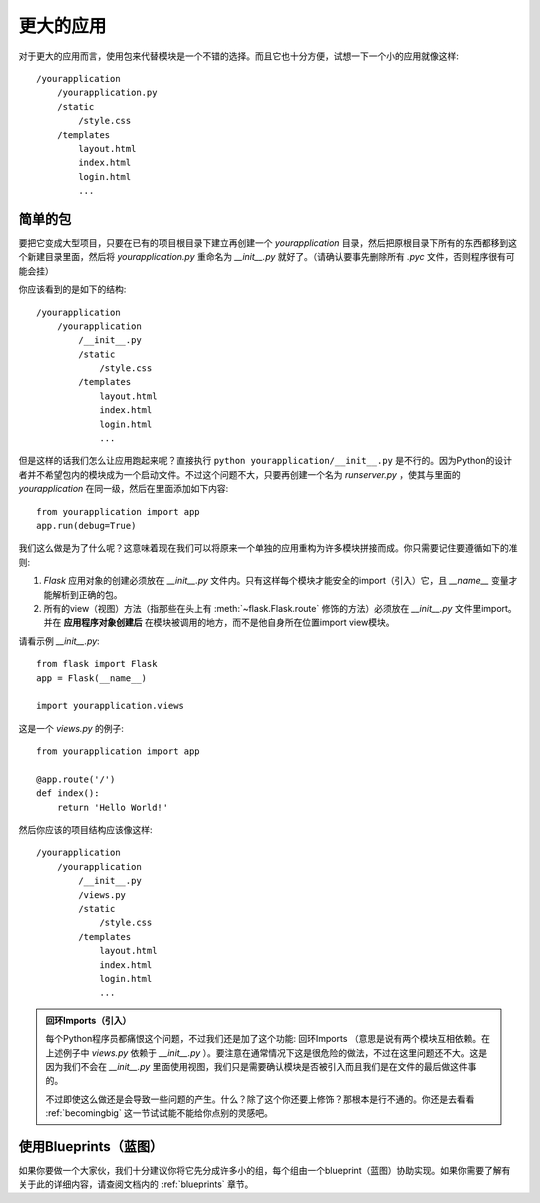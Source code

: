 .. _larger-applications:

更大的应用
===================

对于更大的应用而言，使用包来代替模块是一个不错的选择。而且它也十分方便，试想一下一个小的应用就像这样::

    /yourapplication
        /yourapplication.py
        /static
            /style.css
        /templates
            layout.html
            index.html
            login.html
            ...

简单的包
---------------

要把它变成大型项目，只要在已有的项目根目录下建立再创建一个 `yourapplication` 目录，然后把原根目录下所有的东西都移到这个新建目录里面，然后将 `yourapplication.py` 重命名为 `__init__.py` 就好了。（请确认要事先删除所有 `.pyc` 文件，否则程序很有可能会挂）

你应该看到的是如下的结构::

    /yourapplication
        /yourapplication
            /__init__.py
            /static
                /style.css
            /templates
                layout.html
                index.html
                login.html
                ...

但是这样的话我们怎么让应用跑起来呢？直接执行 ``python yourapplication/__init__.py`` 是不行的。因为Python的设计者并不希望包内的模块成为一个启动文件。不过这个问题不大，只要再创建一个名为 `runserver.py` ，使其与里面的 `yourapplication` 在同一级，然后在里面添加如下内容::

    from yourapplication import app
    app.run(debug=True)

我们这么做是为了什么呢？这意味着现在我们可以将原来一个单独的应用重构为许多模块拼接而成。你只需要记住要遵循如下的准则:

1. `Flask` 应用对象的创建必须放在 `__init__.py` 文件内。只有这样每个模块才能安全的import（引入）它，且 `__name__` 变量才能解析到正确的包。
2. 所有的view（视图）方法（指那些在头上有 :meth:`~flask.Flask.route` 修饰的方法）必须放在 `__init__.py` 文件里import。并在 **应用程序对象创建后** 在模块被调用的地方，而不是他自身所在位置import view模块。

请看示例 `__init__.py`::

    from flask import Flask
    app = Flask(__name__)

    import yourapplication.views

这是一个 `views.py` 的例子::

    from yourapplication import app

    @app.route('/')
    def index():
        return 'Hello World!'

然后你应该的项目结构应该像这样::

    /yourapplication
        /yourapplication
            /__init__.py
            /views.py
            /static
                /style.css
            /templates
                layout.html
                index.html
                login.html
                ...

.. admonition:: 回环Imports（引入）

   每个Python程序员都痛恨这个问题，不过我们还是加了这个功能:
   回环Imports （意思是说有两个模块互相依赖。在上述例子中 `views.py` 依赖于 `__init__.py` ）。要注意在通常情况下这是很危险的做法，不过在这里问题还不大。这是因为我们不会在 `__init__.py` 里面使用视图，我们只是需要确认模块是否被引入而且我们是在文件的最后做这件事的。

   不过即使这么做还是会导致一些问题的产生。什么？除了这个你还要上修饰？那根本是行不通的。你还是去看看 :ref:`becomingbig` 这一节试试能不能给你点别的灵感吧。


.. _working-with-modules:

使用Blueprints（蓝图）
-----------------------

如果你要做一个大家伙，我们十分建议你将它先分成许多小的组，每个组由一个blueprint（蓝图）协助实现。如果你需要了解有关于此的详细内容，请查阅文档内的 :ref:`blueprints` 章节。
